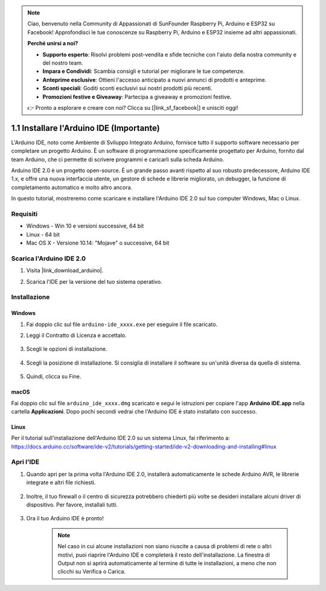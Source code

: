 .. note::

    Ciao, benvenuto nella Community di Appassionati di SunFounder Raspberry Pi, Arduino e ESP32 su Facebook! Approfondisci le tue conoscenze su Raspberry Pi, Arduino e ESP32 insieme ad altri appassionati.

    **Perché unirsi a noi?**

    - **Supporto esperto**: Risolvi problemi post-vendita e sfide tecniche con l'aiuto della nostra community e del nostro team.
    - **Impara e Condividi**: Scambia consigli e tutorial per migliorare le tue competenze.
    - **Anteprime esclusive**: Ottieni l'accesso anticipato a nuovi annunci di prodotti e anteprime.
    - **Sconti speciali**: Goditi sconti esclusivi sui nostri prodotti più recenti.
    - **Promozioni festive e Giveaway**: Partecipa a giveaway e promozioni festive.

    👉 Pronto a esplorare e creare con noi? Clicca su [|link_sf_facebook|] e unisciti oggi!

.. _install_arduino:

1.1 Installare l'Arduino IDE (Importante)
============================================

L'Arduino IDE, noto come Ambiente di Sviluppo Integrato Arduino, fornisce tutto il supporto software necessario per completare un progetto Arduino. È un software di programmazione specificamente progettato per Arduino, fornito dal team Arduino, che ci permette di scrivere programmi e caricarli sulla scheda Arduino.

Arduino IDE 2.0 è un progetto open-source. È un grande passo avanti rispetto al suo robusto predecessore, Arduino IDE 1.x, e offre una nuova interfaccia utente, un gestore di schede e librerie migliorato, un debugger, la funzione di completamento automatico e molto altro ancora.

In questo tutorial, mostreremo come scaricare e installare l'Arduino IDE 2.0 sul tuo computer Windows, Mac o Linux.

Requisiti
-----------

* Windows - Win 10 e versioni successive, 64 bit
* Linux - 64 bit
* Mac OS X - Versione 10.14: "Mojave" o successive, 64 bit

Scarica l'Arduino IDE 2.0
----------------------------

#. Visita |link_download_arduino|.

#. Scarica l'IDE per la versione del tuo sistema operativo.

    .. image:: img/sp_001.png

Installazione
---------------

Windows
^^^^^^^^^^^^

#. Fai doppio clic sul file ``arduino-ide_xxxx.exe`` per eseguire il file scaricato.

#. Leggi il Contratto di Licenza e accettalo.

    .. image:: img/sp_002.png

#. Scegli le opzioni di installazione.

    .. image:: img/sp_003.png

#. Scegli la posizione di installazione. Si consiglia di installare il software su un'unità diversa da quella di sistema.

    .. image:: img/sp_004.png

#. Quindi, clicca su Fine.

    .. image:: img/sp_005.png

macOS
^^^^^^^^^

Fai doppio clic sul file ``arduino_ide_xxxx.dmg`` scaricato e segui le istruzioni per copiare l'app **Arduino IDE.app** nella cartella **Applicazioni**. Dopo pochi secondi vedrai che l'Arduino IDE è stato installato con successo.

.. image:: img/macos_install_ide.png
    :width: 800

Linux
^^^^^^^^^

Per il tutorial sull'installazione dell'Arduino IDE 2.0 su un sistema Linux, fai riferimento a: https://docs.arduino.cc/software/ide-v2/tutorials/getting-started/ide-v2-downloading-and-installing#linux

Apri l'IDE
-------------

#. Quando apri per la prima volta l'Arduino IDE 2.0, installerà automaticamente le schede Arduino AVR, le librerie integrate e altri file richiesti.

    .. image:: img/sp_901.png

#. Inoltre, il tuo firewall o il centro di sicurezza potrebbero chiederti più volte se desideri installare alcuni driver di dispositivo. Per favore, installali tutti.

    .. image:: img/sp_104.png

#. Ora il tuo Arduino IDE è pronto!

    .. note::
        Nel caso in cui alcune installazioni non siano riuscite a causa di problemi di rete o altri motivi, puoi riaprire l'Arduino IDE e completerà il resto dell'installazione. La finestra di Output non si aprirà automaticamente al termine di tutte le installazioni, a meno che non clicchi su Verifica o Carica.
